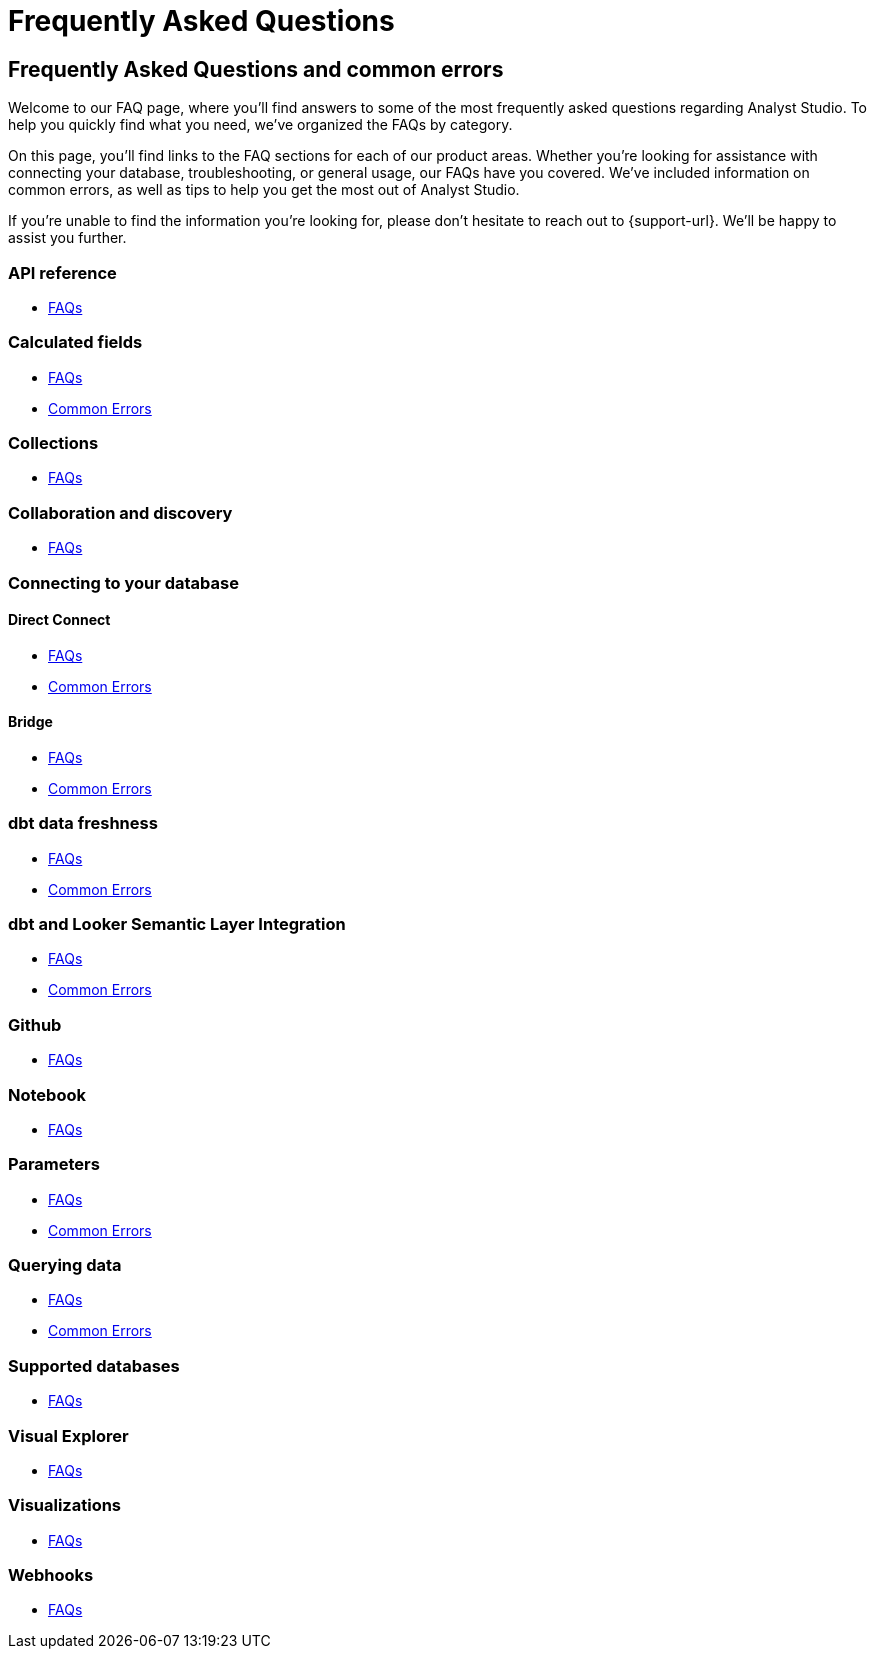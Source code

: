 = Frequently Asked Questions
:categories: ["FAQs"]
:categories_weight: 11
:date: 2023-01-22
:description: Common questions and solutions.
:ogdescription: Common questions and solutions.
:experimental:
:page-layout: default-cloud
:page-aliases: /analyst-studio/faqs.adoc
:path: /articles/faqs
:product: Analyst Studio

== Frequently Asked Questions and common errors

Welcome to our FAQ page, where you'll find answers to some of the most frequently asked questions regarding {product}.
To help you quickly find what you need, we've organized the FAQs by category.

On this page, you'll find links to the FAQ sections for each of our product areas.
Whether you're looking for assistance with connecting your database, troubleshooting, or general usage, our FAQs have you covered.
We've included information on common errors, as well as tips to help you get the most out of {product}.

If you're unable to find the information you're looking for, please don't hesitate to reach out to {support-url}.
We'll be happy to assist you further.


=== API reference

* xref:analyst-studio-api-reference.adoc#faqs[FAQs]


=== Calculated fields

* xref:analyst-studio-cal-fields.adoc#faqs[FAQs]
* xref:analyst-studio-cal-fields.adoc#troubleshooting[Common Errors]

=== Collections

* xref:analyst-studio-spaces.adoc#faqs[FAQs]

=== Collaboration and discovery

* xref:analyst-studio-collaboration-and-discovery.adoc#faqs[FAQs]

=== Connecting to your database

==== *Direct Connect*

* xref:analyst-studio-connecting-analyst-studio-to-your-database.adoc#faqs[FAQs]
* xref:analyst-studio-connecting-analyst-studio-to-your-database.adoc#troubleshooting[Common Errors]

==== *Bridge*

* xref:analyst-studio-connecting-analyst-studio-to-your-database.adoc#faqs-bridge[FAQs]
* xref:analyst-studio-connecting-analyst-studio-to-your-database.adoc#troubleshooting-bridge[Common Errors]

////
=== Datasets

* xref:analyst-studio-datasets.adoc#faqs[FAQs]
////

=== dbt data freshness

* xref:analyst-studio-dbt-data-freshness.adoc#faqs[FAQs]
* xref:analyst-studio-dbt-data-freshness.adoc#troubleshooting[Common Errors]

=== dbt and Looker Semantic Layer Integration

* xref:analyst-studio-dbt-semantic-layer.adoc[FAQs]
* xref:analyst-studio-dbt-semantic-layer.adoc[Common Errors]

////
=== Discovery database

* xref:studio-discovery-database.adoc#faqs[FAQs]
////

////
=== Explorations

* xref:studio-explorations.adoc#faqs[FAQs]
////
=== Github

* xref:analyst-studio-github.adoc#faqs[FAQs]


=== Notebook

* xref:analyst-studio-notebook.adoc#faqs[FAQs]

=== Parameters

* xref:analyst-studio-parameters.adoc#faqs[FAQs]
* xref:analyst-studio-parameters.adoc#troubleshooting[Common Errors]

=== Querying data

* xref:analyst-studio-querying-data.adoc#faqs[FAQs]
* xref:analyst-studio-querying-data.adoc#troubleshooting[Common Errors]

////
=== Slack integration

* xref:studio-slack.adoc#faqs[FAQs]
////

=== Supported databases

* xref:analyst-studio-supported-databases.adoc#faqs[FAQs]

=== Visual Explorer

* xref:analyst-studio-visual-explorer.adoc#faqs[FAQs]

////
=== Visualization filters

* xref:analyst-studio-viz-filters.adoc#faqs[FAQs]
////

=== Visualizations

* xref:analyst-studio-visualizations.adoc#faqs[FAQs]

=== Webhooks

* xref:analyst-studio-webhooks.adoc#faqs[FAQs]

////
=== White-label embedded reports

* xref:white-label-embeds.adoc#faqs[FAQS]
* xref:white-label-embeds.adoc#troubleshooting[Common Errors]
////
